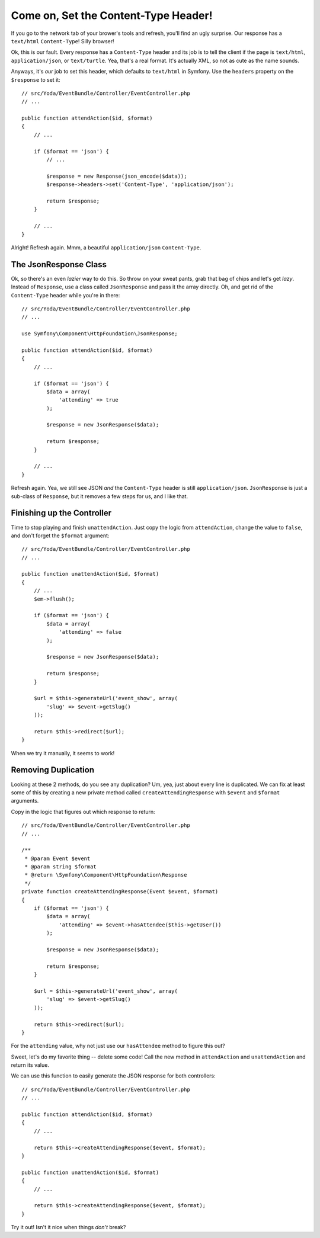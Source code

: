 Come on, Set the Content-Type Header!
=====================================

If you go to the network tab of your brower's tools and refresh, you'll find
an ugly surprise. Our response has a ``text/html`` ``Content-Type``! Silly
browser!

Ok, this is our fault. Every response has a ``Content-Type`` header and its
job is to tell the client if the page is ``text/html``, ``application/json``,
or ``text/turtle``. Yea, that's a real format. It's actually XML, so not
as cute as the name sounds.

Anyways, it's *our* job to set this header, which defaults to ``text/html``
in Symfony. Use the ``headers`` property on the ``$response`` to set it::

    // src/Yoda/EventBundle/Controller/EventController.php
    // ...

    public function attendAction($id, $format)
    {
        // ...

        if ($format == 'json') {
            // ...

            $response = new Response(json_encode($data));
            $response->headers->set('Content-Type', 'application/json');

            return $response;
        }

        // ...
    }

Alright! Refresh again. Mmm, a beautiful ``application/json`` ``Content-Type``.

The JsonResponse Class
----------------------

Ok, so there's an even *lazier* way to do this. So throw on your sweat pants, grab
that bag of chips and let's get *lazy*. Instead of ``Response``, use a class called 
``JsonResponse`` and pass it the array directly. Oh, and get rid of the ``Content-Type`` 
header while you're in there::

    // src/Yoda/EventBundle/Controller/EventController.php
    // ...

    use Symfony\Component\HttpFoundation\JsonResponse;

    public function attendAction($id, $format)
    {
        // ...

        if ($format == 'json') {
            $data = array(
                'attending' => true
            );

            $response = new JsonResponse($data);

            return $response;
        }

        // ...
    }

Refresh again. Yea, we still see JSON *and* the ``Content-Type`` header is
still ``application/json``. ``JsonResponse`` is just a sub-class of ``Response``,
but it removes a few steps for us, and I like that.

Finishing up the Controller
---------------------------

Time to stop playing and finish ``unattendAction``. Just copy the logic from
``attendAction``, change the value to ``false``, and don't forget the ``$format``
argument::

    // src/Yoda/EventBundle/Controller/EventController.php
    // ...

    public function unattendAction($id, $format)
    {
        // ...
        $em->flush();

        if ($format == 'json') {
            $data = array(
                'attending' => false
            );

            $response = new JsonResponse($data);

            return $response;
        }

        $url = $this->generateUrl('event_show', array(
            'slug' => $event->getSlug()
        ));

        return $this->redirect($url);
    }

When we try it manually, it seems to work!

Removing Duplication
--------------------

Looking at these 2 methods, do you see any duplication? Um, yea, just about
every line is duplicated. We can fix at least some of this by creating a
new private method called ``createAttendingResponse`` with ``$event`` and
``$format`` arguments.

Copy in the logic that figures out which response to return::

    // src/Yoda/EventBundle/Controller/EventController.php
    // ...

    /**
     * @param Event $event
     * @param string $format
     * @return \Symfony\Component\HttpFoundation\Response
     */
    private function createAttendingResponse(Event $event, $format)
    {
        if ($format == 'json') {
            $data = array(
                'attending' => $event->hasAttendee($this->getUser())
            );

            $response = new JsonResponse($data);

            return $response;
        }

        $url = $this->generateUrl('event_show', array(
            'slug' => $event->getSlug()
        ));

        return $this->redirect($url);
    }

For the ``attending`` value, why not just use our ``hasAttendee`` method
to figure this out?

Sweet, let's do my favorite thing -- delete some code! Call the new method 
in ``attendAction`` and ``unattendAction`` and return its value.


We can use this function to easily generate the JSON response for both controllers::

    // src/Yoda/EventBundle/Controller/EventController.php
    // ...

    public function attendAction($id, $format)
    {
        // ...

        return $this->createAttendingResponse($event, $format);
    }

    public function unattendAction($id, $format)
    {
        // ...

        return $this->createAttendingResponse($event, $format);
    }

Try it out! Isn't it nice when things *don't* break?

